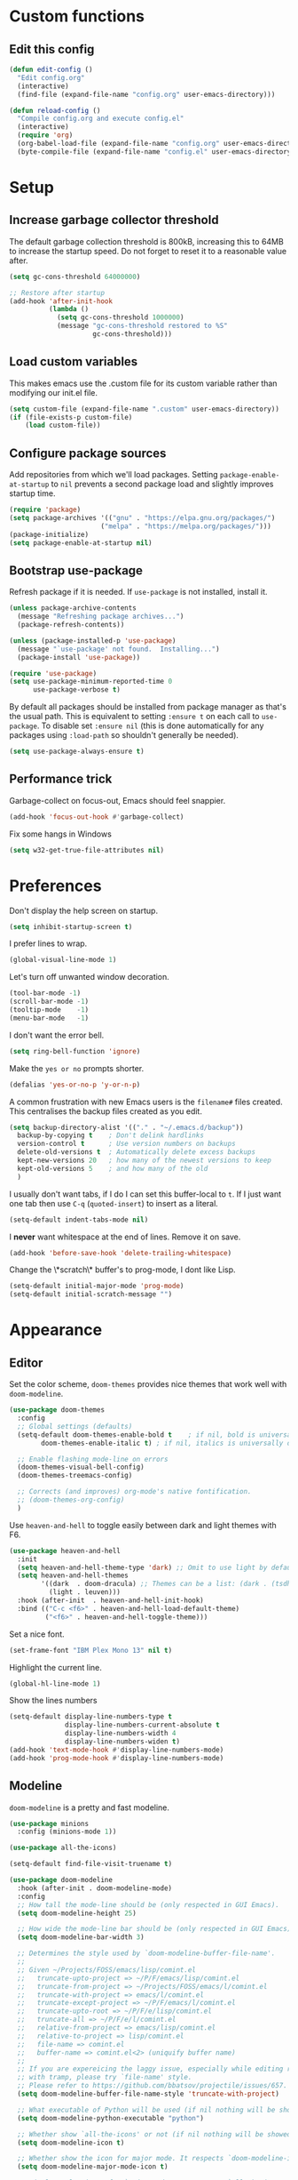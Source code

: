 * Custom functions
** Edit this config

   #+BEGIN_SRC emacs-lisp
  (defun edit-config ()
    "Edit config.org"
    (interactive)
    (find-file (expand-file-name "config.org" user-emacs-directory)))

  (defun reload-config ()
    "Compile config.org and execute config.el"
    (interactive)
    (require 'org)
    (org-babel-load-file (expand-file-name "config.org" user-emacs-directory))
    (byte-compile-file (expand-file-name "config.el" user-emacs-directory)))
   #+END_SRC

* Setup
** Increase garbage collector threshold

   The default garbage collection threshold is 800kB, increasing this to 64MB to increase the startup speed.
   Do not forget to reset it to a reasonable value after.

   #+BEGIN_SRC emacs-lisp
  (setq gc-cons-threshold 64000000)

  ;; Restore after startup
  (add-hook 'after-init-hook
            (lambda ()
              (setq gc-cons-threshold 1000000)
              (message "gc-cons-threshold restored to %S"
                       gc-cons-threshold)))
   #+END_SRC

** Load custom variables

   This makes emacs use the .custom file for its custom variable rather than modifying our init.el file.

   #+BEGIN_SRC emacs-lisp
  (setq custom-file (expand-file-name ".custom" user-emacs-directory))
  (if (file-exists-p custom-file)
      (load custom-file))
   #+END_SRC

** Configure package sources

   Add repositories from which we'll load packages. Setting =package-enable-at-startup= to =nil= prevents a second package load and slightly improves startup time.

   #+BEGIN_SRC emacs-lisp
  (require 'package)
  (setq package-archives '(("gnu" . "https://elpa.gnu.org/packages/")
                         ("melpa" . "https://melpa.org/packages/")))
  (package-initialize)
  (setq package-enable-at-startup nil)
   #+END_SRC

** Bootstrap use-package

   Refresh package if it is needed.
   If =use-package= is not installed, install it.

   #+BEGIN_SRC emacs-lisp
  (unless package-archive-contents
    (message "Refreshing package archives...")
    (package-refresh-contents))

  (unless (package-installed-p 'use-package)
    (message "`use-package' not found.  Installing...")
    (package-install 'use-package))

  (require 'use-package)
  (setq use-package-minimum-reported-time 0
        use-package-verbose t)
   #+END_SRC

   By default all packages should be installed from package manager as that's the usual path. This is equivalent to setting =:ensure t= on each call to =use-package=. To disable set =:ensure nil= (this is done automatically for any packages using =:load-path= so shouldn't generally be needed).

   #+BEGIN_SRC emacs-lisp
  (setq use-package-always-ensure t)
   #+END_SRC

** Performance trick

   Garbage-collect on focus-out, Emacs should feel snappier.

   #+BEGIN_SRC emacs-lisp
     (add-hook 'focus-out-hook #'garbage-collect)
   #+END_SRC

   Fix some hangs in Windows

   #+BEGIN_SRC emacs-lisp
     (setq w32-get-true-file-attributes nil)
   #+END_SRC

* Preferences

  Don't display the help screen on startup.

  #+BEGIN_SRC emacs-lisp
  (setq inhibit-startup-screen t)
  #+END_SRC

  I prefer lines to wrap.

  #+BEGIN_SRC emacs-lisp
  (global-visual-line-mode 1)
  #+END_SRC

  Let's turn off unwanted window decoration.

  #+BEGIN_SRC emacs-lisp
  (tool-bar-mode -1)
  (scroll-bar-mode -1)
  (tooltip-mode    -1)
  (menu-bar-mode   -1)
  #+END_SRC

  I don't want the error bell.

  #+BEGIN_SRC emacs-lisp
  (setq ring-bell-function 'ignore)
  #+END_SRC

  Make the =yes or no= prompts shorter.

  #+BEGIN_SRC emacs-lisp
  (defalias 'yes-or-no-p 'y-or-n-p)
  #+END_SRC

  A common frustration with new Emacs users is the =filename#= files created. This centralises the backup files created as you edit.

  #+BEGIN_SRC emacs-lisp
  (setq backup-directory-alist '(("." . "~/.emacs.d/backup"))
    backup-by-copying t    ; Don't delink hardlinks
    version-control t      ; Use version numbers on backups
    delete-old-versions t  ; Automatically delete excess backups
    kept-new-versions 20   ; how many of the newest versions to keep
    kept-old-versions 5    ; and how many of the old
    )
  #+END_SRC

  I usually don't want tabs, if I do I can set this buffer-local to =t=. If I just want one tab then use =C-q= (=quoted-insert=) to insert as a literal.

  #+BEGIN_SRC emacs-lisp
  (setq-default indent-tabs-mode nil)
  #+END_SRC

  I *never* want whitespace at the end of lines. Remove it on save.

  #+BEGIN_SRC emacs-lisp
  (add-hook 'before-save-hook 'delete-trailing-whitespace)
  #+END_SRC

  Change the \*scratch\* buffer's to prog-mode, I dont like Lisp.

  #+BEGIN_SRC emacs-lisp
  (setq-default initial-major-mode 'prog-mode)
  (setq-default initial-scratch-message "")
  #+END_SRC

* Appearance
** Editor

   Set the color scheme, =doom-themes= provides nice themes that work well with =doom-modeline=.

   #+BEGIN_SRC emacs-lisp
     (use-package doom-themes
       :config
       ;; Global settings (defaults)
       (setq-default doom-themes-enable-bold t    ; if nil, bold is universally disabled
             doom-themes-enable-italic t) ; if nil, italics is universally disabled

       ;; Enable flashing mode-line on errors
       (doom-themes-visual-bell-config)
       (doom-themes-treemacs-config)

       ;; Corrects (and improves) org-mode's native fontification.
       ;; (doom-themes-org-config)
       )
   #+END_SRC

   Use =heaven-and-hell= to toggle easily between dark and light themes with F6.

   #+BEGIN_SRC emacs-lisp
  (use-package heaven-and-hell
    :init
    (setq heaven-and-hell-theme-type 'dark) ;; Omit to use light by default
    (setq heaven-and-hell-themes
          '((dark  . doom-dracula) ;; Themes can be a list: (dark . (tsdh-dark wombat))
            (light . leuven)))
    :hook (after-init  . heaven-and-hell-init-hook)
    :bind (("C-c <f6>" . heaven-and-hell-load-default-theme)
           ("<f6>" . heaven-and-hell-toggle-theme)))
   #+END_SRC

   Set a nice font.

   #+BEGIN_SRC emacs-lisp
  (set-frame-font "IBM Plex Mono 13" nil t)
   #+END_SRC

   Highlight the current line.

   #+BEGIN_SRC emacs-lisp
     (global-hl-line-mode 1)
   #+END_SRC

   Show the lines numbers

   #+BEGIN_SRC emacs-lisp
     (setq-default display-line-numbers-type t
                   display-line-numbers-current-absolute t
                   display-line-numbers-width 4
                   display-line-numbers-widen t)
     (add-hook 'text-mode-hook #'display-line-numbers-mode)
     (add-hook 'prog-mode-hook #'display-line-numbers-mode)
   #+END_SRC


** Modeline

   =doom-modeline= is a pretty and fast modeline.

   #+BEGIN_SRC emacs-lisp
     (use-package minions
       :config (minions-mode 1))

     (use-package all-the-icons)

     (setq-default find-file-visit-truename t)

     (use-package doom-modeline
       :hook (after-init . doom-modeline-mode)
       :config
       ;; How tall the mode-line should be (only respected in GUI Emacs).
       (setq doom-modeline-height 25)

       ;; How wide the mode-line bar should be (only respected in GUI Emacs).
       (setq doom-modeline-bar-width 3)

       ;; Determines the style used by `doom-modeline-buffer-file-name'.
       ;;
       ;; Given ~/Projects/FOSS/emacs/lisp/comint.el
       ;;   truncate-upto-project => ~/P/F/emacs/lisp/comint.el
       ;;   truncate-from-project => ~/Projects/FOSS/emacs/l/comint.el
       ;;   truncate-with-project => emacs/l/comint.el
       ;;   truncate-except-project => ~/P/F/emacs/l/comint.el
       ;;   truncate-upto-root => ~/P/F/e/lisp/comint.el
       ;;   truncate-all => ~/P/F/e/l/comint.el
       ;;   relative-from-project => emacs/lisp/comint.el
       ;;   relative-to-project => lisp/comint.el
       ;;   file-name => comint.el
       ;;   buffer-name => comint.el<2> (uniquify buffer name)
       ;;
       ;; If you are expereicing the laggy issue, especially while editing remote files
       ;; with tramp, please try `file-name' style.
       ;; Please refer to https://github.com/bbatsov/projectile/issues/657.
       (setq doom-modeline-buffer-file-name-style 'truncate-with-project)

       ;; What executable of Python will be used (if nil nothing will be showed).
       (setq doom-modeline-python-executable "python")

       ;; Whether show `all-the-icons' or not (if nil nothing will be showed).
       (setq doom-modeline-icon t)

       ;; Whether show the icon for major mode. It respects `doom-modeline-icon'.
       (setq doom-modeline-major-mode-icon t)

       ;; Display color icons for `major-mode'. It respects `all-the-icons-color-icons'.
       (setq doom-modeline-major-mode-color-icon t)

       ;; Whether display minor modes or not. Non-nil to display in mode-line.
       (setq doom-modeline-minor-modes t)

       ;; If non-nil, a word count will be added to the selection-info modeline segment.
       (setq doom-modeline-enable-word-count t)

       ;; If non-nil, only display one number for checker information if applicable.
       (setq doom-modeline-checker-simple-format t)

       ;; Whether display perspective name or not. Non-nil to display in mode-line.
       (setq doom-modeline-persp-name t)

       ;; Whether display `lsp' state or not. Non-nil to display in mode-line.
       (setq doom-modeline-lsp t)

       ;; Whether display github notifications or not. Requires `ghub` package.
       (setq doom-modeline-github nil)

       ;; The interval of checking github.
       (setq doom-modeline-github-interval (* 30 60))

       ;; Whether display environment version or not.
       (setq doom-modeline-version nil)

       ;; Whether display mu4e notifications or not. Requires `mu4e-alert' package.
       (setq doom-modeline-mu4e nil)
       )
   #+END_SRC

   Show the column number on the modeline

   #+BEGIN_SRC emacs-lisp
  (column-number-mode 1)
   #+END_SRC

* Interface
** Completion popup

   Display the completion list in a popup.

   #+BEGIN_SRC emacs-lisp
     (use-package company
       :defer 2
       :diminish
       :custom
       (company-begin-commands '(self-insert-command))
       (company-idle-delay .1)
       (company-minimum-prefix-length 2)
       (company-show-numbers t)
       (company-tooltip-align-annotations 't)
       (company-tng-configure-default)
       (global-company-mode t))

     (use-package company-box
       :after company
       :diminish
       :hook (company-mode . company-box-mode))
   #+END_SRC

** Error reporting

   Display flymake errors in a popup.

   #+BEGIN_SRC emacs-lisp
  (use-package flymake-diagnostic-at-point
    :after flymake
    :config
    (add-hook 'flymake-mode-hook #'flymake-diagnostic-at-point-mode))
   #+END_SRC

** Evil mode

   Evil-mode emulates Vim in Emacs.

   #+BEGIN_SRC emacs-lisp
  (use-package evil
    :init
    (setq evil-want-integration t) ;; required by evil-collection
    (setq evil-want-keybinding nil) ;; required by evil-collection
    (setq evil-search-module 'evil-search)
    (setq evil-ex-complete-emacs-commands nil)
    (setq evil-vsplit-window-right t) ;; like vim's 'splitright'
    (setq evil-split-window-below t) ;; like vim's 'splitbelow'
    (setq evil-shift-round nil)
    (setq evil-want-C-u-scroll t)
    :config
    (evil-mode 1))

  ;; remap Escape to something else to quit insert mode
  (use-package evil-escape
    :after evil
    :init
    (setq-default evil-escape-delay 0.2)
    (setq-default evil-escape-unordered-key-sequence t)
    (setq-default evil-escape-key-sequence "jk")
    (evil-escape-mode))


  ;; vim-like keybindings everywhere in emacs
  (use-package evil-collection
    :after evil
    :config
    (evil-collection-init))

  ;; gc operator, like vim-commentary
  (use-package evil-commentary
    :after evil)

  ;; visual hints while editing
  (use-package evil-goggles
    :after evil
    :config
    (setq evil-goggles-duration 0.1)
    (evil-goggles-use-diff-faces)
    (evil-goggles-mode))

  ;; like vim-surround
  (use-package evil-surround
    :after evil
    :commands
    (evil-surround-edit
     evil-Surround-edit
     evil-surround-region
     evil-Surround-region)
    :init
    (evil-define-key 'operator global-map "s" 'evil-surround-edit)
    (evil-define-key 'operator global-map "S" 'evil-Surround-edit)
    (evil-define-key 'visual global-map "S" 'evil-surround-region)
    (evil-define-key 'visual global-map "gS" 'evil-Surround-region))
   #+END_SRC

** Command completion

   =smart M-x= suggests =M-x= commands based on recency and frequency. I don't tend to use it directly but =counsel= uses it to order suggestions.

   #+BEGIN_SRC emacs-lisp
  (use-package smex)
   #+END_SRC

   =ivy= is a generic completion framework which uses the minibuffer. Turning on =ivy-mode= enables replacement of lots of built in =ido= functionality.

   #+BEGIN_SRC emacs-lisp
  (use-package ivy
    :diminish ivy-mode
    :config
    (ivy-mode t))
   #+END_SRC

   By default =ivy= starts filters with =^=. I don't normally want that and can easily type it manually when I do.

   #+BEGIN_SRC emacs-lisp
  (setq-default ivy-initial-inputs-alist nil)
   #+END_SRC

   =counsel= is a collection of =ivy= enhanced versions of common Emacs commands. I haven't bound much as =ivy-mode= takes care of most things.

   #+BEGIN_SRC emacs-lisp
  (use-package counsel)
   #+END_SRC

   =swiper= is an =ivy= enhanced version of isearch.

   #+BEGIN_SRC emacs-lisp
  (use-package swiper)
   #+END_SRC

   =hydra= presents menus for =ivy= commands.

   #+BEGIN_SRC emacs-lisp
  (use-package ivy-hydra
    :after ivy)
   #+END_SRC

** Suggest next key

   Suggest next keys to me based on currently entered key combination.

   #+BEGIN_SRC emacs-lisp
  (use-package which-key
    :diminish which-key-mode
    :config
    (add-hook 'after-init-hook 'which-key-mode))
   #+END_SRC

** Better undo

   =undo-tree= visualises undo history as a tree for easy navigation.

   #+BEGIN_SRC emacs-lisp
  (use-package undo-tree
    :defer t
    :diminish global-undo-tree-mode
    :config
    (global-undo-tree-mode 1))
   #+END_SRC

** Scrolling

   #+BEGIN_SRC emacs-lisp
  ;;; Scrolling.
  ;; Good speed and allow scrolling through large images (pixel-scroll).
  ;; Note: Scroll lags when point must be moved but increasing the number
  ;;       of lines that point moves in pixel-scroll.el ruins large image
  ;;       scrolling. So unfortunately I think we'll just have to live with
  ;;       this.
  (pixel-scroll-mode)
  (setq-default pixel-dead-time 0) ; Never go back to the old scrolling behaviour.
  (setq-default pixel-resolution-fine-flag t) ; Scroll by number of pixels instead of lines (t = frame-char-height pixels).
  (setq-default mouse-wheel-scroll-amount '(1)) ; Distance in pixel-resolution to scroll each mouse wheel event.
  (setq-default mouse-wheel-progressive-speed nil) ; Progressive speed is too fast for me.
   #+END_SRC

** Org mode

   Hide formatting characters

   #+BEGIN_SRC emacs-lisp
  (setq-default org-hide-emphasis-markers t)
   #+END_SRC

   Display list with a bullet point

   #+BEGIN_SRC emacs-lisp
  (font-lock-add-keywords 'org-mode
                          '(("^ *\\([-]\\) "
                             (0 (prog1 () (compose-region (match-beginning 1) (match-end 1) "•"))))))
   #+END_SRC

   Show bullet points for the header

   #+BEGIN_SRC emacs-lisp
  (use-package org-bullets
    :config
    (add-hook 'org-mode-hook (lambda () (org-bullets-mode 1))))
   #+END_SRC

   Make the headers bigger than the text

   #+BEGIN_SRC emacs-lisp
     (custom-set-faces
       '(org-level-1 ((t (:inherit outline-1 :height 1.75))))
       '(org-level-2 ((t (:inherit outline-2 :height 1.5))))
       '(org-level-3 ((t (:inherit outline-3 :height 1.25))))
       '(org-level-4 ((t (:inherit outline-4 :height 1.1))))
     )
   #+END_SRC

   Start the pitch mode to display serif fonts in org mode buffers

   #+BEGIN_SRC emacs-lisp
     (add-hook 'prog-mode-hook #'(lambda () (variable-pitch-mode -1)))
     (add-hook 'org-mode-hook #'variable-pitch-mode)
   #+END_SRC

   Use long lines

   #+BEGIN_SRC emacs-lisp
  (add-hook 'org-mode-hook #'visual-line-mode)
   #+END_SRC

   Show some text in monospace fonts.

   #+BEGIN_SRC emacs-lisp
     (custom-theme-set-faces
      'user
      '(line-number               ((t (:inherit fixed-pitch))))
      '(line-number-current-line  ((t (:inherit fixed-pitch))))
      '(org-block                 ((t (:inherit fixed-pitch))))
      '(org-table                 ((t (:inherit fixed-pitch))))
      '(org-code                  ((t (:inherit fixed-pitch))))
      '(org-document-info         ((t (:foreground "dark orange"))))
      '(org-document-info-keyword ((t (:inherit (shadow fixed-pitch)))))
      '(org-link                  ((t (:foreground "royal blue" :underline t))))
      '(org-meta-line             ((t (:inherit (font-lock-comment-face fixed-pitch)))))
      '(org-property-value        ((t (:inherit fixed-pitch))) t)
      '(org-special-keyword       ((t (:inherit (font-lock-comment-face fixed-pitch)))))
      '(org-tag                   ((t (:inherit (shadow fixed-pitch) :weight bold :height 0.8))))
      '(org-verbatim              ((t (:inherit (shadow fixed-pitch))))))
   #+END_SRC

** Tree view

   #+BEGIN_SRC emacs-lisp
  (use-package treemacs
    :defer t
    :init
    (with-eval-after-load 'winum
      (define-key winum-keymap (kbd "M-0") #'treemacs-select-window))
    :config
    (progn
      (setq-default treemacs-collapse-dirs                 (if (executable-find "python") 3 0)
            treemacs-deferred-git-apply-delay      0.5
            treemacs-display-in-side-window        t
            treemacs-file-event-delay              5000
            treemacs-file-follow-delay             0.2
            treemacs-follow-after-init             t
            treemacs-git-command-pipe              ""
            treemacs-goto-tag-strategy             'refetch-index
            treemacs-indentation                   2
            treemacs-indentation-string            " "
            treemacs-is-never-other-window         nil
            treemacs-max-git-entries               5000
            treemacs-no-png-images                 nil
            treemacs-no-delete-other-windows       t
            treemacs-project-follow-cleanup        nil
            treemacs-persist-file                  (expand-file-name ".cache/treemacs-persist" user-emacs-directory)
            treemacs-recenter-distance             0.1
            treemacs-recenter-after-file-follow    nil
            treemacs-recenter-after-tag-follow     nil
            treemacs-recenter-after-project-jump   'always
            treemacs-recenter-after-project-expand 'on-distance
            treemacs-show-cursor                   nil
            treemacs-show-hidden-files             t
            treemacs-silent-filewatch              nil
            treemacs-silent-refresh                nil
            treemacs-sorting                       'alphabetic-desc
            treemacs-space-between-root-nodes      t
            treemacs-tag-follow-cleanup            t
            treemacs-tag-follow-delay              1.5
            treemacs-width                         35)

      ;; The default width and height of the icons is 22 pixels. If you are
      ;; using a Hi-DPI display, uncomment this to double the icon size.
      ;;(treemacs-resize-icons 44)

      (treemacs-follow-mode t)
      (treemacs-filewatch-mode t)
      (treemacs-fringe-indicator-mode t)
      (pcase (cons (not (null (executable-find "git")))
                   (not (null (executable-find "python3"))))
        (`(t . t)
         (treemacs-git-mode 'deferred))
        (`(t . _)
         (treemacs-git-mode 'simple))))
    :bind
    (:map global-map
          ("M-0"       . treemacs-select-window)
          ("C-x t 1"   . treemacs-delete-other-windows)
          ("C-x t t"   . treemacs)
          ("C-x t B"   . treemacs-bookmark)
          ("C-x t C-t" . treemacs-find-file)
          ("C-x t M-t" . treemacs-find-tag)))

  (use-package treemacs-evil
    :after treemacs evil)

  (use-package treemacs-projectile
    :after treemacs projectile)

  (use-package treemacs-icons-dired
    :after treemacs dired
    :config (treemacs-icons-dired-mode))

  (use-package treemacs-magit
    :after treemacs magit)
   #+END_SRC
* Coding
** Parenthesis

   Highlight parens etc. for improved readability.

   #+BEGIN_SRC emacs-lisp
  (use-package rainbow-delimiters
    :config
    (add-hook 'prog-mode-hook #'rainbow-delimiters-mode))
   #+END_SRC

** Project management

   Projectile handles folders which are in version control.

   #+BEGIN_SRC emacs-lisp
  (use-package projectile
    :config
    (projectile-mode))
   #+END_SRC

   Tell projectile to integrate with =ivy= for completion.

   #+BEGIN_SRC emacs-lisp
  (setq projectile-completion-system 'ivy)
   #+END_SRC

   Add some extra completion options via integration with =counsel=. In particular this enables =C-c p SPC= for smart buffer / file search, and =C-c p s s= for search via =ag=.

   There is no function for projectile-grep, but we could use =counsel-git-grep= which is similar. Should I bind that to =C-c p s g=?

   #+BEGIN_SRC emacs-lisp
  (use-package counsel-projectile
    :config
    (add-hook 'after-init-hook 'counsel-projectile-mode))
   #+END_SRC

** Fuzzy search

   =fzf= is a fuzzy file finder which is very quick.

   #+BEGIN_SRC emacs-lisp
  (use-package fzf)
   #+END_SRC

** Git

   Magit is an awesome interface to git. Summon it with `C-x g`.

   #+BEGIN_SRC emacs-lisp
  (use-package magit
    :commands magit-status)
   #+END_SRC

   Use evil keybindings for magit.

   #+BEGIN_SRC emacs-lisp
  (use-package evil-magit
    :after magit
    :init
    (setq evil-magit-state 'normal
          evil-magit-use-z-for-folds t))
   #+END_SRC

* Languages
** Find definitions/references

   Use ivy-xref to replace the standard xref to find definitions and references

   #+BEGIN_SRC emacs-lisp
  (use-package ivy-xref
    :init (setq xref-show-xrefs-function #'ivy-xref-show-xrefs))
   #+END_SRC

** Use lsp client

   #+BEGIN_SRC emacs-lisp
     (use-package lsp-mode
       :hook (prog-mode . lsp))
     (use-package lsp-ui)
     (use-package company-lsp)
   #+END_SRC

** Rust major mode

   #+BEGIN_SRC emacs-lisp
  (use-package rust-mode)
   #+END_SRC

** C / C++ Configuration

   Set the default formatting when formmating in emacs and indenting.

   #+BEGIN_SRC emacs-lisp
  (setq c-default-style "bsd"
        c-basic-offset 4)
   #+END_SRC

   Install a plugin for the language server =ccls=

   #+BEGIN_SRC emacs-lisp
  (use-package ccls
    :after projectile
    :custom
    (ccls-args nil)
    (ccls-executable (executable-find "ccls"))
    (projectile-project-root-files-top-down-recurring
     (append '("compile_commands.json" ".ccls")
             projectile-project-root-files-top-down-recurring))
    :config (push ".ccls-cache" projectile-globally-ignored-directories))
   #+END_SRC

   Install some plugins to use cmake

   #+BEGIN_SRC emacs-lisp
  (use-package cmake-mode
    :mode ("CMakeLists\\.txt\\'" "\\.cmake\\'"))

  (use-package cmake-font-lock
    :after (cmake-mode)
    :hook (cmake-mode . cmake-font-lock-activate))

  (use-package cmake-ide
    :after projectile
    :hook (c++-mode . my/cmake-ide-find-project)
    :preface
    (defun my/cmake-ide-find-project ()
      "Finds the directory of the project for cmake-ide."
      (with-eval-after-load 'projectile
        (setq cmake-ide-project-dir (projectile-project-root))
        (setq cmake-ide-build-dir (concat cmake-ide-project-dir "build")))
      (cmake-ide-load-db))

    (defun my/switch-to-compilation-window ()
      "Switches to the *compilation* buffer after compilation."
      (other-window 1))
    :bind ([remap comment-region] . cmake-ide-compile)
    :init (cmake-ide-setup)
    :config
    (setq cmake-ide-cmake-args "-G Ninja")
    (advice-add 'cmake-ide-compile :after #'my/switch-to-compilation-window))
   #+END_SRC

* Keybindings

  Here are all the bindings of this config.

  #+BEGIN_SRC emacs-lisp
    (use-package general
      :config
      ;; replace default emacs keybindings
      (general-define-key
       "C-s" 'counsel-grep-or-swiper ; search for string in current buffer
       "C-x C-f" 'counsel-find-file  ; C-x C-f use counsel-find-file
       "M-x" 'counsel-M-x           ; replace default M-x with ivy backend
       )

      ;; define our custom bindings
      (general-define-key
       :states '(normal visual insert emacs)
       :prefix "SPC"
       :non-normal-prefix "C-SPC"

       ;; simple command
       "/"   '(counsel-ag :which-key "find")
       "TAB" '(switch-to-other-buffer :which-key "prev buffer")
       "SPC" 'counsel-M-x
       "C-SPC" 'company-complete

       ;; Config
       "c"   '(:ignore t :which-key "Config")
       "ce"  '(edit-config :which-key "edit")
       "cr"  '(reload-config :which-key "reload")

       ;; Project
       "p"   '(:ignore t :which-key "Project")
       "pp"  '(counsel-projectile-switch-project :which-key "switch project")
       "pb"  '(counsel-projectile-switch-to-buffer :which-key "switch buffer")
       "pf"  '(counsel-projectile-find-file :which-key "find file")
       "p/"  '(counsel-projectile-ag :which-key "find in project")
       "p."  '(projectile-find-file-dwim :which-key "browse project")

       ;; Buffer
       "b"   'counsel-ibuffer

       ;; Git
       "g"   '(:ignore t :which-key "Git")
       "gs"  '(magit-status :which-key "status")

       ;; Applications
       "a"   '(:ignore t :which-key "Applications")
       "ad"  'dired
       "at"  'treemacs))
  #+END_SRC
